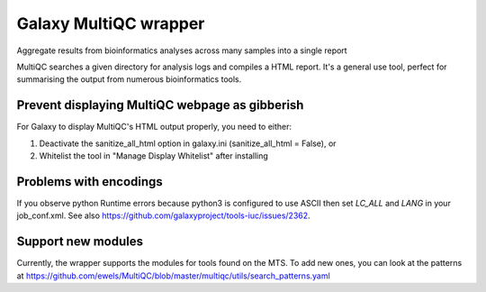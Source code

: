 Galaxy MultiQC wrapper
========================

Aggregate results from bioinformatics analyses across many samples into a single report

MultiQC searches a given directory for analysis logs and compiles a HTML report. It's a general use tool, perfect for summarising the output from numerous bioinformatics tools.


Prevent displaying MultiQC webpage as gibberish
-----------------------------------------------

For Galaxy to display MultiQC's HTML output properly, you need to either:

1. Deactivate the sanitize_all_html option in galaxy.ini (sanitize_all_html = False), or
2. Whitelist the tool in "Manage Display Whitelist" after installing

Problems with encodings
-----------------------

If you observe python Runtime errors because python3 is configured to use ASCII then set 
`LC_ALL` and `LANG` in your job_conf.xml. See also https://github.com/galaxyproject/tools-iuc/issues/2362.

Support new modules
-------------------

Currently, the wrapper supports the modules for tools found on the MTS.
To add new ones, you can look at the patterns at https://github.com/ewels/MultiQC/blob/master/multiqc/utils/search_patterns.yaml
